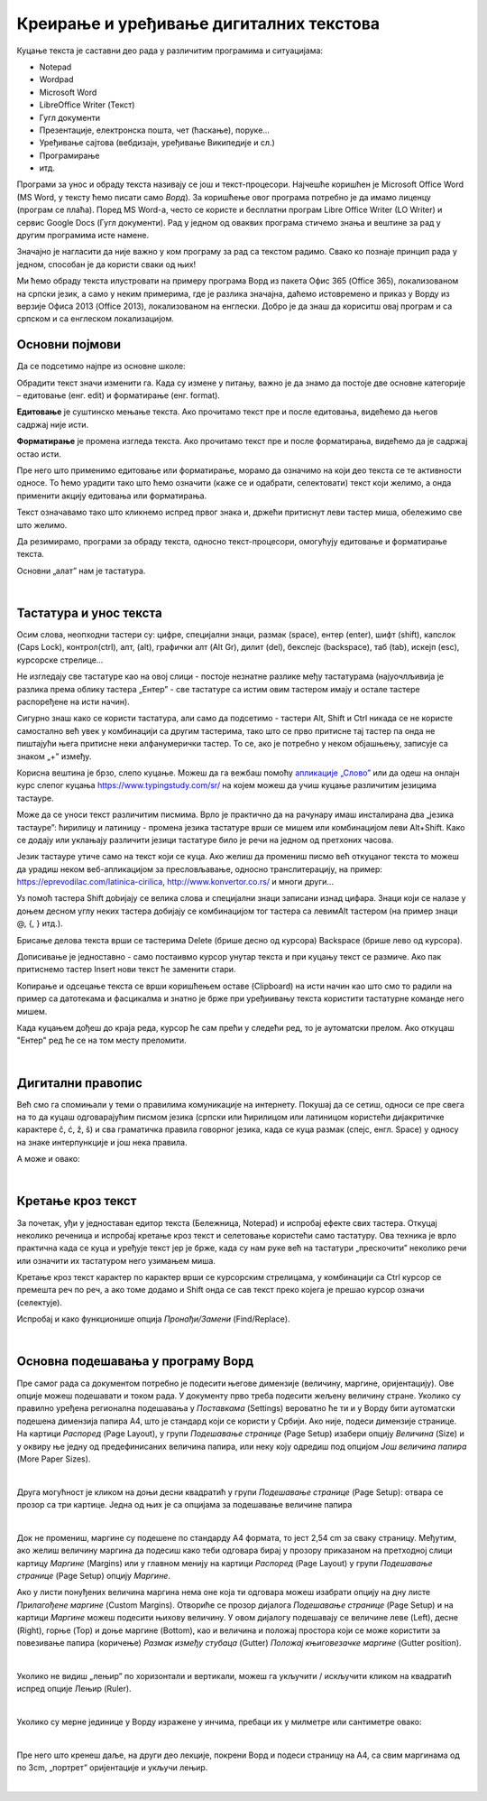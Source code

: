 Креирање и уређивање дигиталних текстова
========================================

Куцање текста је саставни део рада у различитим програмима и ситуацијама:

- Notepad

- Wordpad

- Microsoft Word

- LibreOffice Writer (Текст)

- Гугл документи

- Презентације, електронска пошта, чет (ћаскање), поруке...

- Уређивање сајтова (вебдизајн, уређивање Википедије и сл.)

- Програмирање

- итд.

Програми за унос и обраду текста називају се још и текст-процесори. Најчешће коришћен је Microsoft Office Word (MS Word, у тексту ћемо писати само *Ворд*). За коришћење овог програма потребно је да имамо лиценцу (програм се плаћа). Поред MS Word-а, често се користе и бесплатни програм Libre Office Writer (LO Writer) и сервис Google Docs (Гугл документи). Рад у једном од оваквих програма стичемо знања и вештине за рад у другим програмима исте намене.

Значајно је нагласити да није важно у ком програму за рад са текстом радимо. Свако ко познаје принцип рада у једном, способан је да користи сваки од њих!

Ми ћемо обраду текста илустровати на примеру програма Ворд из пакета Офис 365 (Office 365), локализованом на српски језик, а само у неким примерима, где је разлика значајна, даћемо истовремено и приказ у Ворду из верзије Офиса 2013 (Office 2013), локализованом на енглески. Добро је да знаш да кориситш овај програм и са српском и са енглеском локализацијом.

Основни појмови
---------------

Да се подсетимо најпре из основне школе:

Обрадити текст значи изменити га. Када су измене у питању, важно је да знамо да постоје две основне категорије – едитовање (енг. edit) и форматирање (енг. format).

**Едитовање** је суштинско мењање текста. Ако прочитамо текст пре и после едитовања, видећемо да његов садржај није исти.

**Форматирање** је промена изгледа текста. Ако прочитамо текст пре и после форматирања, видећемо да је садржај остао исти.

Пре него што применимо едитовање или форматирање, морамо да означимо на који део текста се те активности односе. То ћемо урадити тако што ћемо означити (каже се и одабрати, селектовати) текст који желимо, а онда применити акцију едитовања или форматирања.

Текст означавамо тако што кликнемо испред првог знака и, држећи притиснут леви тастер миша, обележимо све што желимо.

Да резимирамо, програми за обраду текста, односно текст-процесори, омогућују едитовање и форматирање текста.

Основни „алат” нам је тастатура.

|

Тастатура и унос текста
-----------------------


.. image:: ../../_images/w1_tastatura.jpg
   :width: 720px   
   :align: center



Осим слова, неопходни тастери су: цифре, специјални знаци, размак (space), ентер (enter), шифт (shift), капслок (Caps Lock), контрол(ctrl), алт, (alt), графички алт (Alt Gr), дилит (del), бекспејс (backspace), таб (tab), искејп (esc), курсорскe стрелице...

Не изгледају све тастатуре као на овој слици - постоје незнатне разлике међу тастатурама (најуочлљивија је разлика према облику тастера „Ентер” - све тастатуре са истим овим тастером имају и остале тастере распоређене на исти начин).

Сигурно знаш како се користи тастатура, али само да подсетимо - тастери Alt, Shift и Ctrl никада се не користе самостално већ увек у комбинацији са другим тастерима, тако што се прво притисне тај тастер па онда не пиштајући њега притисне неки алфанумерички тастер. То се, ако је потребно у неком објашњењу,  записује са знаком „+” између.

.. reveal:: tastaura
   :showtitle: Ако хоћеш да знаш детаљније
   :hidetitle: Сакриј прозор
   
   .. infonote::
   
    Можеш да прочиташ на `овом линку <https://support.microsoft.com/sr-latn-me/help/17073/windows-using-keyboard>`_.


Корисна вештина је брзо, слепо куцање. Можеш да га вежбаш помоћу `апликације „Слово” <https://web.archive.org/web/20180109123109/http://www.microsoftsrb.rs/download/obrazovanje/pil/slovo/Slovo_[SR].zip>`_ или да одеш на онлајн курс слепог куцања https://www.typingstudy.com/sr/ на којем можеш да учиш куцање различитим језицима тастауре.

Може да се уноси текст различитим писмима. Врло је практично да на рачунару имаш инсталирана два „језика тастауре”: ћирилицу и латиницу - промена језика тастатуре врши се мишем или комбинацијом леви Alt+Shift. Како се додају или уклањају различити језици тастатуре било је речи на једном од претхоних часова.

Језик тастауре утиче само на текст који се куца. Ако желиш да промениш писмо већ откуцаног текста то можеш да урадиш неком веб-апликацијом за пресловљавање, односно транслитерацију, на пример: https://eprevodilac.com/latinica-cirilica, http://www.konvertor.co.rs/ и многи други...  

Уз помоћ тастера Shift доbијају се велика слова и специјални знаци записани изнад цифара. Знаци који се налазе у доњем десном углу неких тастера добијају се комбинацијом тог тастера са левимAlt тастером (на пример знаци @, {, } итд.).

Брисање делова текста врши се тастерима Delete (брише десно од курсора)  Backspace (брише лево од курсора).

Дописивање је једноставно - само постаивмо курсор унутар текста и при куцању текст се размиче. Ако пак притиснемо тастер Insert нови текст ће заменити стари.

Копирање и одсецање текста се врши коришћењем оставе (Clipboard) на исти начин као што смо то радили на пример са датотекама и фасцикалма и знатно је брже при уређиивању текста користити тастатурне команде него мишем.

Када куцањем дођеш до краја реда, курсор ће сам прећи у следећи ред, то је аутоматски прелом. Ако откуцаш  "Ентер" ред ће се на том месту преломити. 


|

Дигитални правопис
------------------

Већ смо га спомињали у теми о правилима комуникације на интернету. Покушај да се сетиш, односи се пре свега на то да куцаш одговарајућим писмом језика (српски или ћирилицом или латиницом користећи дијакритичке карактере č, ć, ž, š) и сва граматичка правила говорног језика, када се куца размак (спејс, енгл. Space) у односу на знаке интерпункције и још нека правила.

   
.. infonote::
   
   Јако је важно да се и у дигиталном и реалном свету правилно изражавамо и говорним и писаним путем.

   Дигитално писмена особа, примењује сва граматичка правила, и има знања везана за дигитални свет.

   Дигитално писмен човек:

   - после знакова интерпункције (зареза, тачке, узвичника, упитника, тачке зареза,…) увек куца један размак (спејс, бланко);

   - испред и иза заграде куца размак - први знак (слово, број или било који други знак) у загради приљубљен је уз отворену заграду, а последњи знак уз затворену заграду;

   - испред и иза наводника куца размак - први знак оставља приљубљен уз отворене наводнике, а последњи знак уз затворене наводнике;

   - наводници се употребљавају „на овај начин“ куцањем знакова наводника комбинацијом shift и 2. Уколико сте правилно уредили језичка подешавања, знаци ће аутоматски на почетку да се поставе доле, а на крају горе. Погрешно је уместо доњих наводника куцати два зареза! 
    
   - косу црту пише без размака пре и после ње ако жели да раздвоји две речи;

   - косу црту пише са размаком пре и после ње ако жели да раздвоји две фразе које се састоје од више речи;

   - цртицу пише без размака пре и после ње када жели да напише полусложенице које садрже две речи или слово и реч;

   - цртицу пише са размаком пре и после ње када жели да напише полусложенице које садрже више речи. 


А може и овако:

.. reveal:: дигиталнип
   :showtitle: Погледај инфографик о дигиталном правопису
   :hidetitle: Сакриј прозор
   
   .. infonote::
   
    Посети `овај линк <http://www.istokpavlovic.com/blog/digitalni-pravopis/>`_. 

|

Кретање кроз текст
------------------

За почетак, уђи у једноставан едитор текста (Бележница, Notepad) и испробај ефекте свих тастера. Откуцај неколико реченица и испробај кретање кроз текст и селетовање користећи само тастатуру. Ова техника је врло практична када се куца и уређује текст јер је брже, када су нам руке већ на тастатури „прескочити” неколико речи или означити их тастатуром него узимањем миша. 

Кретање кроз текст карактер по карактер врши се курсорским стрелицама, у комбинацији са Ctrl курсор се премешта реч по реч, а ако томе додамо и Shift онда се сав текст преко којега је прешао курсор означи (селектује).

Испробај и како функционише опција *Пронађи/Замени* (Find/Replace).

|

Основна подешавања у програму Ворд
----------------------------------

Пре самог рада са документом потребно је подесити његове димензије (величину, маргине, оријентацију). Ове опције можеш подешавати и током рада.
У документу прво треба подесити жељену величину стране. Уколико су правилно уређена регионална подешавања у *Поставкама* (Settings) вероватно ће ти и у Ворду бити аутоматски подешена димензија папира А4, што је стандард који се користи у Србији. 
Ако није, подеси димензије странице. На картици *Распоред* (Page Layout), у групи *Подешавање странице* (Page Setup) изабери опцију *Величина* (Size) и у оквиру ње једну од предефинисаних величина папира, или неку коју одредиш под опцијом *Још величина папира* (More Paper Sizes).

.. image:: ../../_images/w1_velicinastranice.png
   :width: 350px   
   :align: center

|

Друга могућност је кликом на доњи десни квадратић у групи *Подешавање странице* (Page Setup): отвара се прозор са три картице. Једна од њих је са опцијама за подешавање величине папира

.. image:: ../../_images/w1_pagesetup.png
   :width: 500px   
   :align: center

|

Док не промениш, маргине су подешене по стандарду A4 формата, то јест 2,54 cm за сваку страницу. Међутим, ако желиш величину маргина да подесиш како теби одговара бирај у прозору приказаном на претходној слици картицу *Маргине* (Margins) или у главном менију на картици *Распоред* (Page Layout) у групи *Подешавање странице* (Page Setup) опцију *Маргине*.

Ако у листи понуђених величина маргина нема оне која ти одговара можеш изабрати опцију на дну листе *Прилагођене маргине* (Custom Margins). Отвориће се прозор дијалога *Подешавање странице* (Page Setup) и на картици *Маргине* можеш подесити њихову величину. У овом дијалогу подешавају се величине леве (Left), десне (Right), горње (Top) и доње маргине (Bottom), као и величина и положај простора који се може користити за повезивање папира (коричење) *Размак између стубаца* (Gutter) *Положај књиговезачке маргине* (Gutter position).

.. image:: ../../_images/w1_margine.png
   :width: 800px   
   :align: center

|

Уколико не видиш „лењир” по хоризонтали и вертикали, можеш га укључити / искључити кликом на квадратић испред опције Лењир (Ruler).

.. image:: ../../_images/w1_ruler.png
   :width: 500px   
   :align: center

|

Уколико су мерне јединице у Ворду изражене у инчима, пребаци их у милметре или сантиметре овако:

.. image:: ../../_images/w1_cm.png
   :width: 1000px   
   :align: center

|

Пре него што кренеш даље, на други део лекције, покрени Ворд и подеси страницу на А4, са свим маргинама од по 3cm, „портрет” оријентације и укључи лењир.

|

